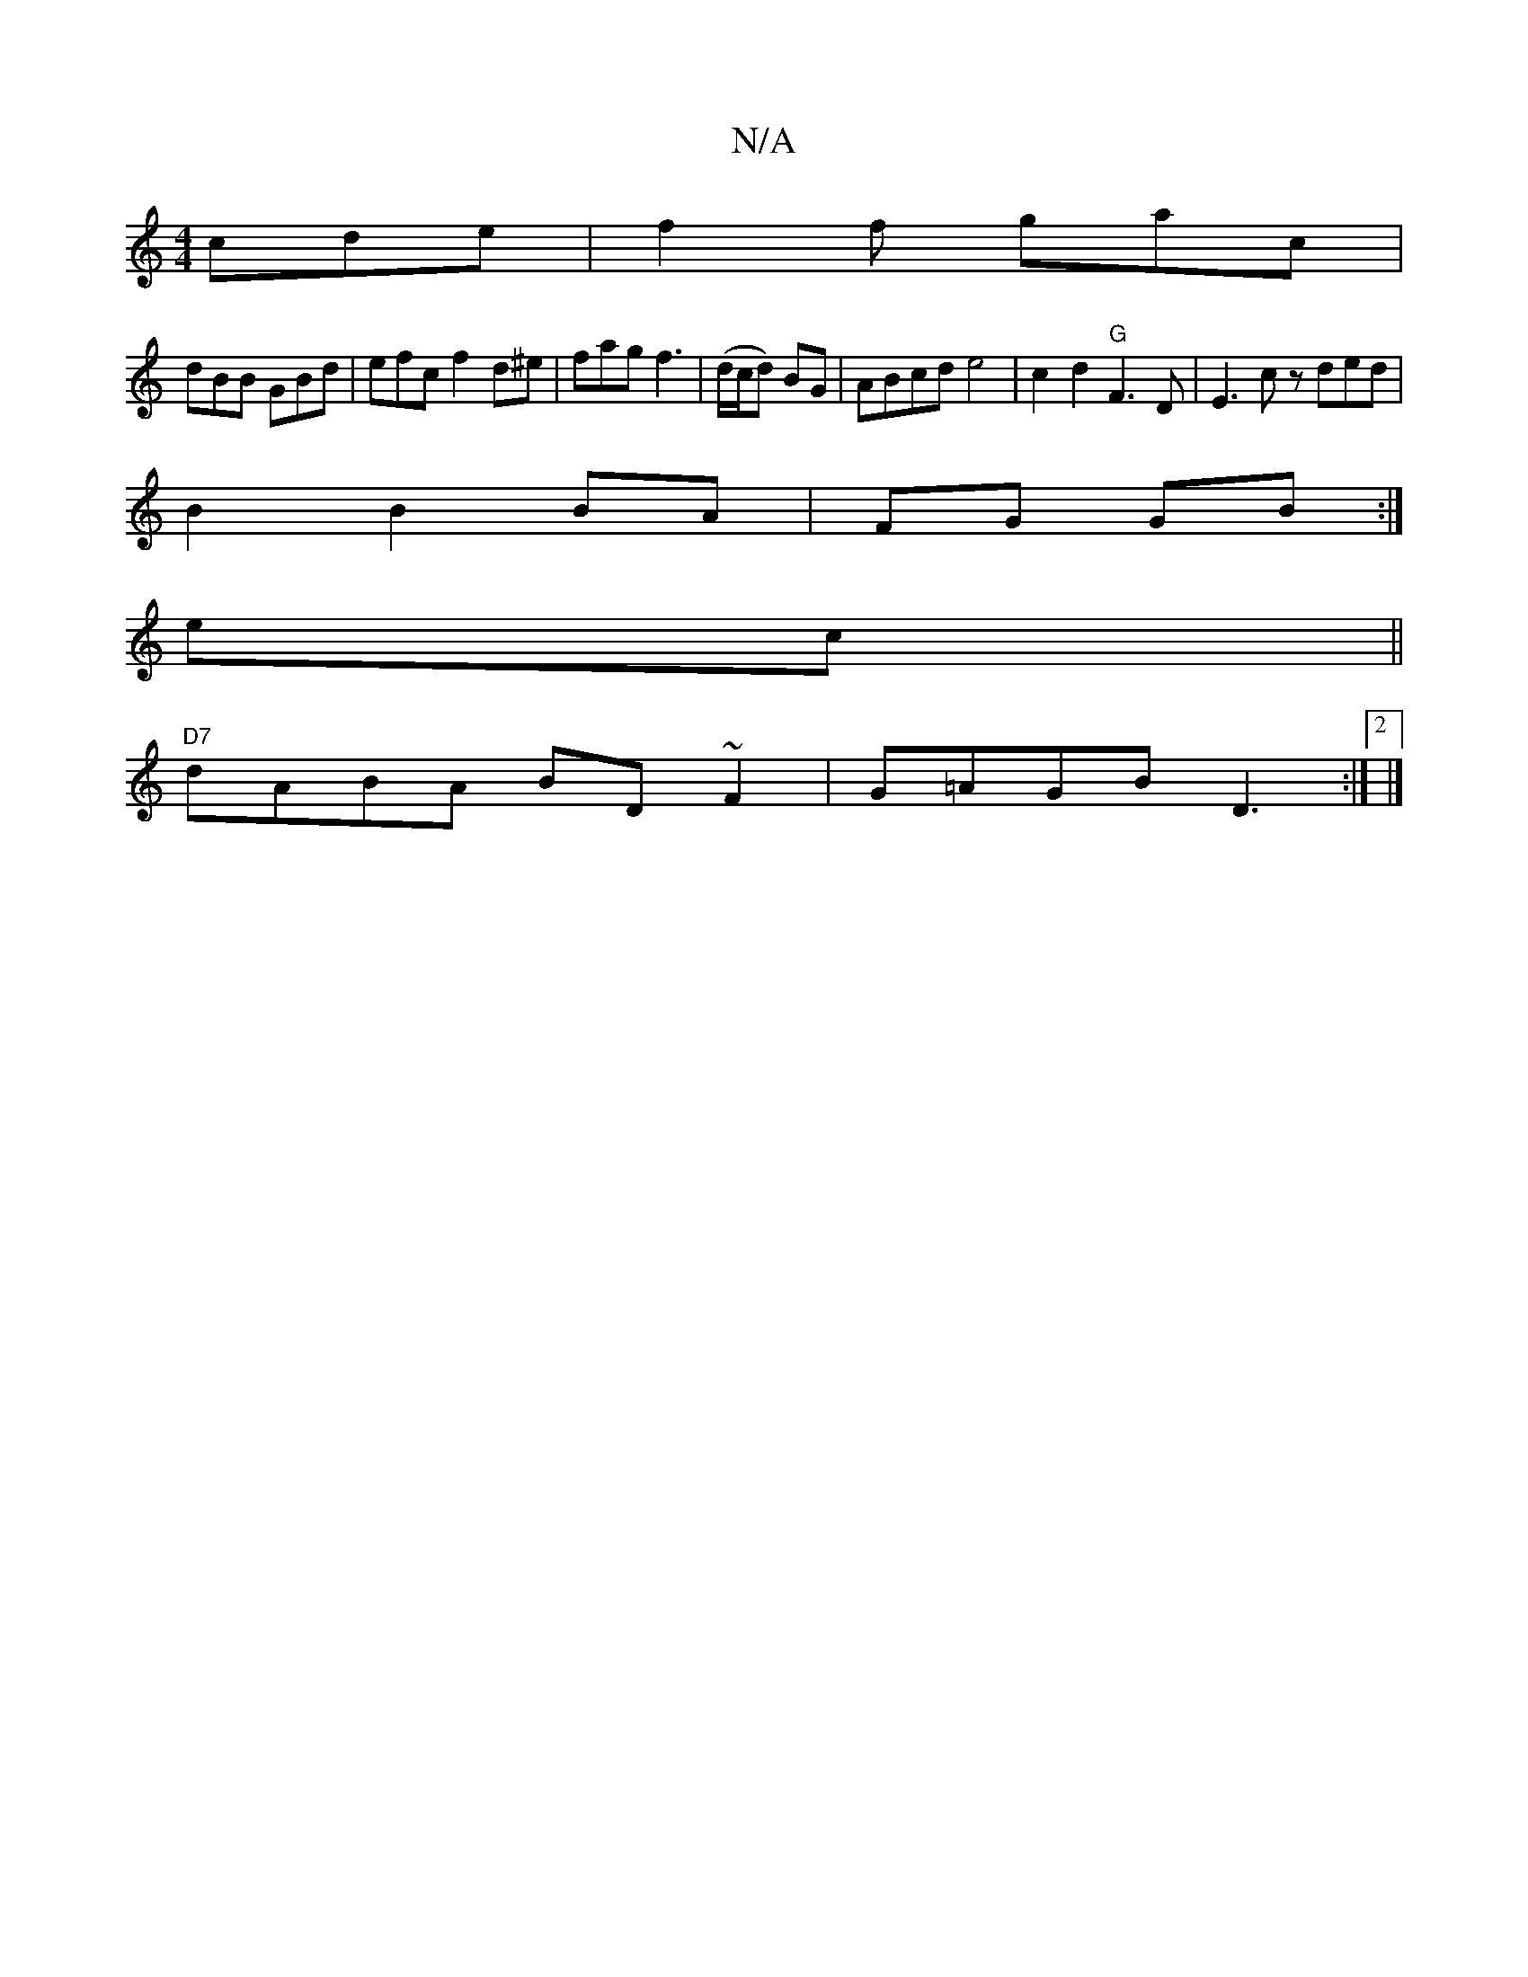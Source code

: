 X:1
T:N/A
M:4/4
R:N/A
K:Cmajor
cde| f2f gac |
dBB GBd | efc f2 d^e|fag f3|(d/c/d) BG|ABcde4|c2d2"G"F3 D | E3 c zded|
B2 B2 BA|FG GB:|
ec ||
"D7"dABA BD~F2|G=AGB D3 :|2 |]

d2dc ~B2 GF|GGAD EFED|
D2BG EDB,|
|:FE|BGD B,A,B,|D2 D2 F2|
